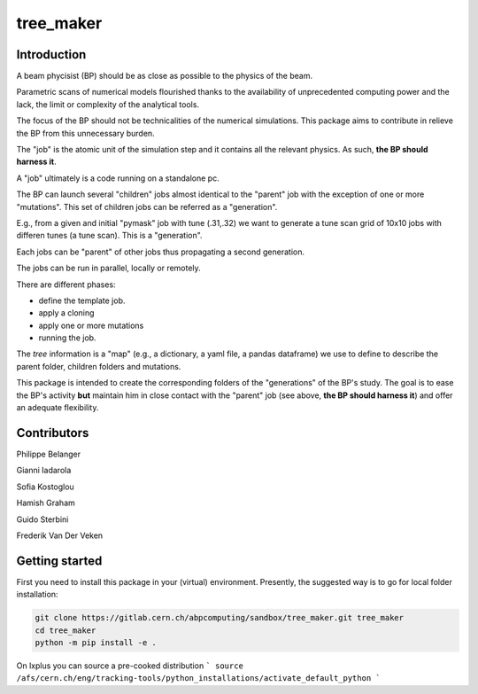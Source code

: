 tree_maker
==========

Introduction
------------

A beam phycisist (BP) should be as close as possible to the physics of the beam.

Parametric scans of numerical models flourished thanks to the availability 
of unprecedented computing power and the lack, the limit or complexity of the analytical tools. 

The focus of the BP should not be technicalities of the numerical simulations.
This package aims to contribute in relieve the BP from this unnecessary burden.

The "job" is the atomic unit of the simulation step and it contains all the relevant physics. 
As such, **the BP should harness it**.

A "job" ultimately is a code running on a standalone pc.

The BP can launch several "children" jobs almost identical to the "parent" job with the exception of one or more "mutations".
This set of children jobs can be referred as a "generation".

E.g., from a given and initial "pymask" job with tune (.31,.32) we want to generate a tune scan grid of 10x10 jobs with differen tunes (a tune scan). 
This is a "generation".

Each jobs can be "parent" of other jobs thus propagating a second generation.

The jobs can be run in parallel, locally or remotely.

There are different phases:

- define the template job.

- apply a cloning

- apply one or more mutations

- running the job.

The `tree` information is a "map" (e.g., a dictionary, a yaml file, a pandas dataframe) we use to define to describe the parent folder, children folders and mutations.

This package is intended to create the corresponding folders of the "generations" of the BP's study. The goal is to ease the BP's activity **but** maintain him in close contact with the "parent" job (see above, **the BP should harness it**) and offer an adequate flexibility.

Contributors
------------

Philippe Belanger

Gianni Iadarola

Sofia Kostoglou

Hamish Graham

Guido Sterbini

Frederik Van Der Veken

Getting started
---------------

First you need to install this package in your (virtual) environment. Presently, the suggested way is to go for local folder installation:

.. code-block:: bash

    git clone https://gitlab.cern.ch/abpcomputing/sandbox/tree_maker.git tree_maker
    cd tree_maker
    python -m pip install -e .


On lxplus you can source a pre-cooked distribution
```
source /afs/cern.ch/eng/tracking-tools/python_installations/activate_default_python
```

